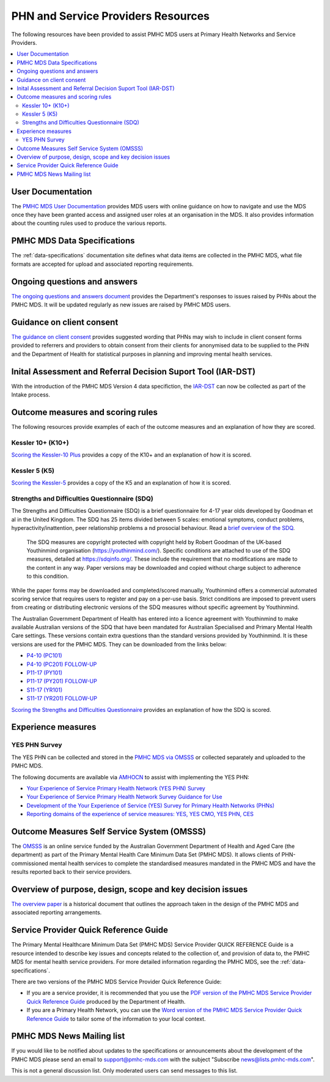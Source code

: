 .. _phn-po-documentation:

PHN and Service Providers Resources
===================================

The following resources have been provided to assist PMHC MDS users at Primary Health Networks and Service 
Providers. 

.. contents::
   :local:
   :depth: 2

.. _user-documentation:

User Documentation
------------------

The `PMHC MDS User Documentation </projects/user-documentation/>`__ provides MDS users with online guidance
on how to navigate and use the MDS once they have been granted access and assigned
user roles at an organisation in the MDS. It also provides information about
the counting rules used to produce the various reports.

PMHC MDS Data Specifications
----------------------------

The :ref:`data-specifications` documentation site defines what data items are
collected in the PMHC MDS, what file formats are accepted for upload and associated
reporting requirements.

.. _questions-and-answers:

Ongoing questions and answers
-----------------------------

`The ongoing questions and answers document <projects/user-documentation/en/latest/faqs/concepts-processes/>`__
provides the Department's responses to issues raised by PHNs
about the PMHC MDS. It will be updated regularly as new issues are raised by
PMHC MDS users.

.. _client-consent-guidance:

Guidance on client consent
--------------------------

`The guidance on client consent <_static/pmhc-consent-guidance-D16-1362220.pdf>`__ provides suggested wording that PHNs may
wish to include in client consent forms provided to referrers and
providers to obtain consent from their clients for anonymised data to be
supplied to the PHN and the Department of Health for statistical purposes in
planning and improving mental health services.

.. _iar-dst:

Inital Assessment and Referral Decision Suport Tool (IAR-DST)
-------------------------------------------------------------

With the introduction of the PMHC MDS Version 4 data specifiction, the `IAR-DST <https://docs.iar-dst.online>`__ 
can now be collected as part of the Intake process.

.. _outcome-measures:

Outcome measures and scoring rules
----------------------------------

The following resources provide examples of each of the outcome measures and an
explanation of how they are scored.

Kessler 10+ (K10+)
~~~~~~~~~~~~~~~~~~

`Scoring the Kessler-10 Plus <_static/pmhc-scoring-k10p.pdf>`__ provides a copy of the K10+ and an
explanation of how it is scored.

Kessler 5 (K5)
~~~~~~~~~~~~~~

`Scoring the Kessler-5  <_static/pmhc-scoring-k5.pdf>`__ provides a copy of the K5 and an
explanation of how it is scored.

.. _sdq:

Strengths and Difficulties Questionnaire (SDQ)
~~~~~~~~~~~~~~~~~~~~~~~~~~~~~~~~~~~~~~~~~~~~~~

The Strengths and Difficulties Questionnaire (SDQ) is a brief questionnaire 
for 4-17 year olds developed by Goodman et al in the United Kingdom. 
The SDQ has 25 items divided between 5 scales: emotional symptoms, 
conduct problems, hyperactivity/inattention, peer relationship problems a
nd prosocial behaviour. 
Read a `brief overview of the SDQ <https://www.amhocn.org/__data/assets/pdf_file/0018/700227/Strengths-and-Difficulties-Questionnaire-overview.pdf>`__.

 The SDQ measures are copyright protected with copyright held by Robert 
 Goodman of the UK-based Youthinmind organisation (https://youthinmind.com/). 
 Specific conditions are attached to use of the SDQ measures, detailed at 
 https://sdqinfo.org/. These include the requirement that no modifications are 
 made to the content in any way. Paper versions may be downloaded and copied without 
 charge subject to adherence to this condition.

While the paper forms may be downloaded and completed/scored manually, Youthinmind 
offers a commercial automated scoring service that requires users to register and pay 
on a per-use basis. Strict conditions are imposed to prevent users from creating or 
distributing electronic versions of the SDQ measures without specific agreement by Youthinmind.

The Australian Government Department of Health has entered into a licence agreement 
with Youthinmind to make available Australian versions of the SDQ that have been mandated
for Australian Specialised and Primary Mental Health Care settings. These versions contain
extra questions than the standard versions provided by Youthinmind. It is these versions
are used for the PMHC MDS. They can be downloaded from the links below:

* `P4-10 (PC101) <_static/sdq/Aust-SDQ-PC101-rev1.pdf>`__
* `P4-10 (PC201) FOLLOW-UP <_static/sdq/Aust-SDQ-PC201-rev1.pdf>`__
* `P11-17 (PY101) <_static/sdq/Aust-SDQ-PY101-rev1.pdf>`__
* `P11-17 (PY201) FOLLOW-UP <_static/sdq/Aust-SDQ-PY201-rev1.pdf>`__
* `S11-17 (YR101) <_static/sdq/Aust-SDQ-YR101-rev1.pdf>`__
* `S11-17 (YR201) FOLLOW-UP <_static/sdq/Aust-SDQ-YR201-rev1.pdf>`__

`Scoring the Strengths and Difficulties Questionnaire </doc/sdq/pmhc-scoring-sdq.pdf>`__ provides
an explanation of how the SDQ is scored.

.. _experience-measures:

Experience measures
-------------------

YES PHN Survey
~~~~~~~~~~~~~~

The YES PHN can be collected and stored in the 
`PMHC MDS via OMSSS <https://docs.pmhc-mds.com/projects/user-documentation/en/latest/tools.html?highlight=YES-PHN#yes-phn-1>`__ 
or collected separately and uploaded to the PMHC MDS.

The following documents are available via `AMHOCN <https://www.amhocn.org/resources/experience-measures>`__ to assist with implementing the YES PHN:

* `Your Experience of Service Primary Health Network (YES PHN) Survey <https://www.amhocn.org/__data/assets/pdf_file/0017/700451/yes_phn_survey_sample.pdf>`__
* `Your Experience of Service Primary Health Network Survey Guidance for Use <https://www.amhocn.org/__data/assets/pdf_file/0018/700452/yes_phn_guidance_v1.0_20200408.pdf>`__
* `Development of the Your Experience of Service (YES) Survey for Primary Health Networks (PHNs) <https://www.amhocn.org/__data/assets/pdf_file/0010/696844/yes_phn_survey_final_report_with_appendices_050520.pdf>`__
* `Reporting domains of the experience of service measures: YES, YES CMO, YES PHN, CES <https://www.amhocn.org/__data/assets/pdf_file/0004/700195/reporting_domains_of_yes_yes_cmo_yes_phn_ces_20200416.pd>`__

.. _omsss:

Outcome Measures Self Service System (OMSSS)
--------------------------------------------

The `OMSSS <https://docs.omsss.online/>`__ is an online service funded by the Australian Government 
Department of Health and Aged Care (the department) as part of the Primary Mental Health Care 
Minimum Data Set (PMHC MDS). It allows clients of PHN-commissioned mental health services to 
complete the standardised measures mandated in the PMHC MDS and have the results reported 
back to their service providers.

.. _overview:

Overview of purpose, design, scope and key decision issues
----------------------------------------------------------

`The overview paper <_static/pmhc-mds-overview.pdf>`__ is a historical document that outlines the approach taken
in the design of the PMHC MDS and associated reporting arrangements.

.. _quick-reference-guide:

Service Provider Quick Reference Guide
--------------------------------------

The Primary Mental Healthcare Minimum Data Set (PMHC MDS) Service Provider QUICK
REFERENCE Guide is a resource intended to describe key issues and concepts related to the collection of, and provision of data to, the PMHC MDS for mental health service providers. For
more detailed information regarding the PMHC MDS, see the :ref:`data-specifications`.

There are two versions of the PMHC MDS Service Provider Quick Reference Guide:

* If you are a service provider, it is recommended that you use the 
  `PDF version of the PMHC MDS Service Provider Quick Reference Guide <_static/service-provider-quick-reference-guide.pdf>`__ 
  produced by the Department of Health.
* If you are a Primary Health Network, you can use the 
  `Word version of the PMHC MDS Service Provider Quick Reference Guide <_static/service-provider-quick-reference-guide-template.docx>`__ 
  to tailor some of the information to your local context.

.. _mailing-list:

PMHC MDS News Mailing list
--------------------------

If you would like to be notified about updates to the specifications or
announcements about the development of the PMHC MDS please send an email to
`support@pmhc-mds.com <mailto:support@pmhc-mds.com?subject=Subscribe%20news>`__ with the 
subject "Subscribe news@lists.pmhc-mds.com".

This is not a general discussion list. Only moderated users can send
messages to this list.

